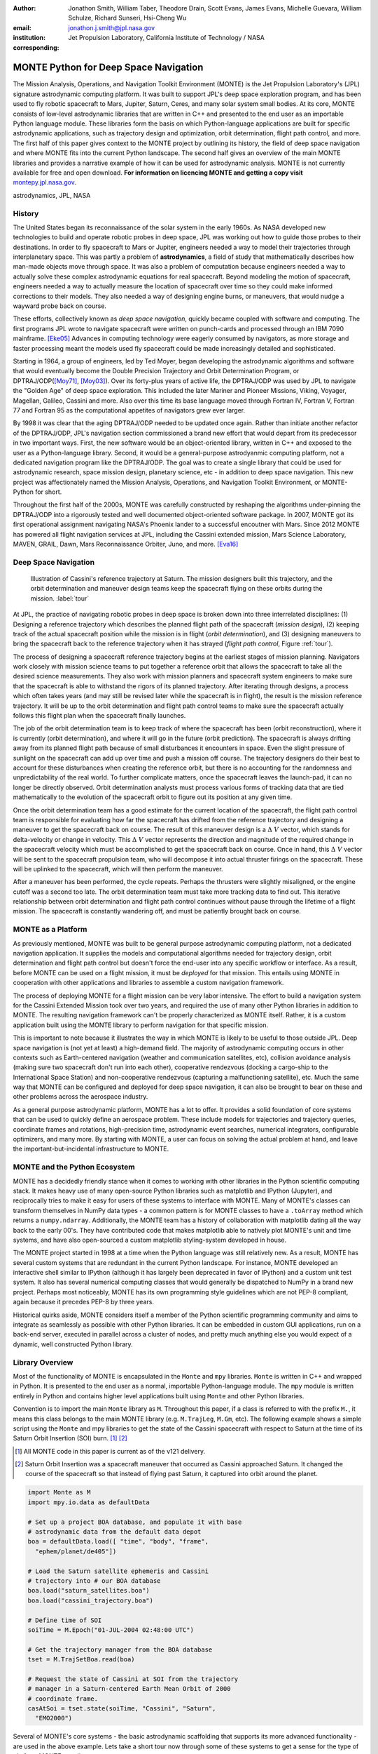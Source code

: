 :author: Jonathon Smith, William Taber, Theodore Drain, Scott Evans,
         James Evans, Michelle Guevara, William Schulze,
         Richard Sunseri, Hsi-Cheng Wu
:email: jonathon.j.smith@jpl.nasa.gov
:institution: Jet Propulsion Laboratory,
              California Institute of Technology / NASA
:corresponding:

--------------------------------------
MONTE Python for Deep Space Navigation
--------------------------------------

.. class:: abstract

The Mission Analysis, Operations, and Navigation Toolkit Environment
(MONTE) is the Jet Propulsion Laboratory's (JPL) signature astrodynamic
computing platform. It was built to support JPL's deep space exploration
program, and has been used to fly robotic spacecraft to Mars, Jupiter,
Saturn, Ceres, and many solar system small bodies. At its core, MONTE
consists of low-level astrodynamic libraries that are written in C++
and presented to the end user as an importable Python language module.
These libraries form the basis on which Python-language applications
are built for specific astrodynamic applications, such as trajectory
design and optimization, orbit determination, flight path control, and
more. The first half of this paper gives context to the MONTE project
by outlining its history, the field of deep space navigation and where
MONTE fits into the current Python landscape. The second half gives
an overview of the main MONTE libraries and provides a narrative
example of how it can be used for astrodynamic analysis. MONTE is not
currently available for free and open download. **For information on
licencing MONTE and getting a copy visit**
`montepy.jpl.nasa.gov <http://montepy.jpl.nasa.gov/>`_.

.. class:: keywords

   astrodynamics, JPL, NASA

History
-------

The United States began its reconnaissance of the solar system in the
early 1960s. As NASA developed new technologies to build and operate
robotic probes in deep space, JPL was working out how to guide those
probes to their destinations. In order to fly spacecraft to Mars or
Jupiter, engineers needed a way to model their trajectories through
interplanetary space. This was partly a problem of **astrodynamics**, a
field of study that mathematically describes how man-made objects move
through space. It was also a problem of computation because
engineers needed a way to actually solve these complex astrodynamic
equations for real spacecraft. Beyond modeling the motion of spacecraft,
engineers needed a way to actually measure the location of spacecraft
over time so they could make informed corrections to their models. They
also needed a way of designing engine burns, or maneuvers, that would
nudge a wayward probe back on course.

These efforts, collectively known as *deep space navigation*,
quickly became coupled with software and computing. The first
programs JPL wrote to navigate spacecraft were written on punch-cards
and processed through an IBM 7090 mainframe. [Eke05]_ Advances in
computing technology were eagerly consumed by navigators, as more
storage and faster processing meant the models used fly spacecraft
could be made increasingly detailed and sophisticated.

Starting in 1964, a group of engineers, led by Ted Moyer, began
developing the astrodynamic algorithms and software that would
eventually become the Double Precision Trajectory and Orbit
Determination Program, or DPTRAJ/ODP([Moy71]_, [Moy03]_). Over its
forty-plus years of active life, the DPTRAJ/ODP was used by JPL to
navigate the "Golden Age" of deep space exploration. This included the
later Mariner and Pioneer Missions, Viking, Voyager, Magellan, Galileo,
Cassini and more. Also over this time its base language moved through
Fortran IV, Fortran V, Fortran 77 and Fortran 95 as the computational
appetites of navigators grew ever larger.

By 1998 it was clear that the aging DPTRAJ/ODP needed to be updated
once again. Rather than initiate another refactor of the DPTRAJ/ODP,
JPL's navigation section commissioned a brand new effort that would
depart from its predecessor in two important ways. First, the new
software would be an object-oriented library, written in C++ and
exposed to the user as a Python-language library. Second, it would
be a general-purpose astrodyanmic computing platform, not a dedicated
navigation program like the DPTRAJ/ODP. The goal was to create a single
library that could be used for astrodynamic research, space mission
design, planetary science, etc - in addition to deep space navigation.
This new project was affectionately named the Mission Analysis,
Operations, and Navigation Toolkit Environment, or MONTE-Python for
short.

Throughout the first half of the 2000s, MONTE was carefully constructed
by reshaping the algorithms under-pinning the DPTRAJ/ODP into a
rigorously tested and well documented object-oriented software package.
In 2007, MONTE got its first operational assignment navigating NASA's
Phoenix lander to a successful encoutner with Mars. Since 2012 MONTE
has powered all flight navigation services at JPL, including the
Cassini extended mission, Mars Science Laboratory, MAVEN, GRAIL, Dawn,
Mars Reconnaissance Orbiter, Juno, and more. [Eva16]_

Deep Space Navigation
---------------------

.. figure:: figures/cassinitour.png

    Illustration of Cassini's reference trajectory at Saturn. The
    mission designers built this trajectory, and the orbit determination
    and maneuver design teams keep the spacecraft flying on these orbits
    during the mission. :label:`tour`

At JPL, the practice of navigating robotic probes in deep space is
broken down into three interrelated disciplines: (1) Designing a
reference trajectory which describes the planned flight path of the
spacecraft (*mission design*), (2) keeping track of the actual
spacecraft position while the mission is in flight (*orbit
determination*), and (3) designing maneuvers to bring the spacecraft
back to the reference trajectory when it has strayed (*flight path
control*, Figure :ref:`tour`).

The process of designing a spacecraft reference trajectory begins at
the earliest stages of mission planning. Navigators work closely
with mission science teams to put together a reference orbit that
allows the spacecraft to take all the desired science measurements.
They also work with mission planners and spacecraft system engineers
to make sure that the spacecraft is able to withstand the rigors of
its planned trajectory. After iterating through designs, a process
which often takes years (and may still be revised later while the
spacecraft is in flight), the result is the mission reference
trajectory. It will be up to the orbit determination and flight path
control teams to make sure the spacecraft actually follows this flight
plan when the spacecraft finally launches.

The job of the orbit determination team is to keep track of where the
spacecraft has been (orbit reconstruction), where it is currently
(orbit determination), and where it will go in the future (orbit
prediction). The spacecraft is always drifting away from its planned
flight path because of small disturbances it encounters in space. Even
the slight pressure of sunlight on the spacecraft can add up over time
and push a mission off course. The trajectory designers do their best
to account for these disturbances when creating the reference orbit,
but there is no accounting for the randomness and unpredictability of
the real world. To further complicate matters, once the spacecraft
leaves the launch-pad, it can no longer be directly observed. Orbit
determination analysts must process various forms of tracking data that
are tied mathematically to the evolution of the spacecraft orbit to
figure out its position at any given time.

Once the orbit determination team has a good estimate for the current
location of the spacecraft, the flight path control team is responsible
for evaluating how far the spacecraft has drifted from the reference
trajectory and designing a maneuver to get the spacecraft back on
course. The result of this maneuver design is a :math:`\Delta~V` vector,
which stands for delta-velocity or change in velocity. This
:math:`\Delta~V` vector represents the direction and magnitude of the
required change in the spacecraft velocity which must be accomplished
to get the spacecraft back on course. Once in hand, this
:math:`\Delta~V` vector will be sent to the spacecraft propulsion team,
who will decompose it into actual thruster firings on the spacecraft.
These will be uplinked to the spacecraft, which will then perform the
maneuver.

After a maneuver has been performed, the cycle repeats. Perhaps the
thrusters were slightly misaligned, or the engine cutoff was a second
too late. The orbit determination team must take more tracking data to
find out. This iterative relationship between orbit determination and
flight path control continues without pause through the lifetime of a
flight mission. The spacecraft is constantly wandering off, and must
be patiently brought back on course.

MONTE as a Platform
--------------------

As previously mentioned, MONTE was built to be general purpose
astrodynamic computing platform, not a dedicated navigation
application. It supplies the models and computational algorithms needed
for trajectory design, orbit determination and flight path control
but doesn't force the end-user into any specific workflow or
interface. As a result, before MONTE can be used on a flight mission,
it must be *deployed* for that mission. This entails using MONTE in
cooperation with other applications and libraries to assemble a custom
navigation framework.

The process of deploying MONTE for a flight mission can be very labor
intensive. The effort to build a navigation system for the Cassini
Extended Mission took over two years, and required the use of many
other Python libraries in addition to MONTE. The resulting navigation
framework can't be properly characterized as MONTE itself. Rather, it
is a custom application built using the MONTE library to perform
navigation for that specific mission.

This is important to note because it illustrates the way in which
MONTE is likely to be useful to those outside JPL. Deep space
navigation is (not yet at least) a high-demand field. The majority
of astrodynamic computing occurs in other contexts such as
Earth-centered navigation (weather and communication satellites, etc),
collision avoidance analysis (making sure two spacecraft don't run
into each other), cooperative rendezvous (docking a cargo-ship to the
International Space Station) and non-cooperative rendezvous (capturing
a malfunctioning satellite), etc. Much the same way that MONTE
can be configured and deployed for deep space navigation, it can
also be brought to bear on these and other problems across the
aerospace industry.

As a general purpose astrodynamic platform, MONTE has a lot
to offer. It provides a solid foundation of core systems that can
be used to quickly define an aerospace problem. These include models
for trajectories and trajectory queries, coordinate frames and
rotations, high-precision time, astrodynamic event searches, numerical
integrators, configurable optimizers, and many more. By starting with
MONTE, a user can focus on solving the actual problem at hand, and
leave the important-but-incidental infrastructure to MONTE.

MONTE and the Python Ecosystem
------------------------------

MONTE has a decidedly friendly stance when it comes to working with
other libraries in the Python scientific computing stack. It makes
heavy use of many open-source Python libraries such as matplotlib and
IPython (Jupyter), and reciprocally tries to make it easy for users
of these systems to interface with MONTE. Many of MONTE's classes
can transform themselves in NumPy data types - a common pattern is
for MONTE classes to have a ``.toArray`` method which returns a
``numpy.ndarray``. Additionally, the MONTE team has a history of
collaboration with matplotlib dating all the way back to the early
00's. They have contributed code that makes matplotlib able to
natively plot MONTE's unit and time systems, and have also
open-sourced a custom matplotlib styling-system developed in house.

The MONTE project started in 1998 at a time when the Python language
was still relatively new. As a result, MONTE has several custom systems that
are redundant in the current Python landscape. For instance, MONTE
developed an interactive shell similar to IPython (although it has
largely been deprecated in favor of IPython) and a custom unit test
system. It also has several numerical computing classes that would
generally be dispatched to NumPy in a brand new project. Perhaps
most noticeably, MONTE has its own programming style guidelines which
are not PEP-8 compliant, again because it precedes PEP-8 by three years.

Historical quirks aside, MONTE considers itself a member of
the Python scientific programming community and aims to integrate
as seamlessly as possible with other Python libraries. It can be
embedded in custom GUI applications, run on a back-end server,
executed in parallel across a cluster of nodes, and pretty much
anything else you would expect of a dynamic, well constructed
Python library.

Library Overview
----------------

Most of the functionality of MONTE is encapsulated in the ``Monte`` and
``mpy`` libraries. ``Monte`` is written in C++ and wrapped in Python.
It is presented to the end user as a normal, importable Python-language
module. The ``mpy`` module is written entirely in Python and contains
higher level applications built using ``Monte`` and other Python
libraries.

Convention is to import the main ``Monte`` library as ``M``. Throughout
this paper, if a class is referred to with the prefix ``M.``, it means
this class belongs to the main MONTE library (e.g. ``M.TrajLeg``,
``M.Gm``, etc). The following example shows a simple script using the
``Monte`` and mpy libraries to get the state of the Cassini spacecraft
with respect to Saturn at the time of its Saturn Orbit Insertion (SOI)
burn. [#]_ [#]_

.. [#] All MONTE code in this paper is current as of the v121 delivery.

.. [#] Saturn Orbit Insertion was a spacecraft maneuver that occurred
       as Cassini approached Saturn. It changed the course of the
       spacecraft so that instead of flying past Saturn, it captured
       into orbit around the planet.

.. code-block:: python

    import Monte as M
    import mpy.io.data as defaultData

    # Set up a project BOA database, and populate it with base
    # astrodynamic data from the default data depot
    boa = defaultData.load([ "time", "body", "frame",
      "ephem/planet/de405"])

    # Load the Saturn satellite ephemeris and Cassini
    # trajectory into # our BOA database
    boa.load("saturn_satellites.boa")
    boa.load("cassini_trajectory.boa")

    # Define time of SOI
    soiTime = M.Epoch("01-JUL-2004 02:48:00 UTC")

    # Get the trajectory manager from the BOA database
    tset = M.TrajSetBoa.read(boa)

    # Request the state of Cassini at SOI from the trajectory
    # manager in a Saturn-centered Earth Mean Orbit of 2000
    # coordinate frame.
    casAtSoi = tset.state(soiTime, "Cassini", "Saturn",
      "EMO2000")

Several of MONTE's core systems - the basic astrodynamic scaffolding
that supports its more advanced functionality - are used in the above
example. Lets take a short tour now through some of these systems to
get a sense for the type of platform MONTE supplies.


BOA
^^^

The Binary Object Archive (BOA) is MONTE's primary data management
system. Most MONTE classes that define concrete objects (for instance,
``M.Gm`` which defines the standard gravitational paramter for a
natural body, or ``M.FiniteBurn`` which defines a spacecraft burn)
are stored in BOA, and accessed by MONTE's astrodynamic functions from
BOA.

BOA is based on the binary XDR data format, which allows data to be
written-to and read-from binary on different operating systems and
using different transport layers (e.g. you can read and write locally
to your hard disk, or over a network connection).

The role that BOA plays in MONTE can perhaps be best understood as
"defining the universe" that MONTE's astrodynamic tools operate on.
In our example, we populated our "model universe" (e.g. our BOA
database) with time systems, natural body data, a planetary ephemeris,
the Cassini spacecraft trajectory, etc. We then asked MONTE's trajectory
manager (an astrodynamic tool) to examine this particular universe and
return the state of Cassini with respect to Saturn.

Default Data
^^^^^^^^^^^^

A standard MONTE installation comes with a collection of predefined,
publicly available astrodynamic datasets (the "default data depot").
These can be accessed and loaded into a BOA database via MONTE's
default data loader (``mpy.io.data``) and serve to help an analyst get a
"model universe" up and running quickly.

Time and Units
^^^^^^^^^^^^^^

MONTE has support for the Te, TDT, TAI, GPS, UTC, and UT1 time systems.
The primary class used for dealing with time is ``M.Epoch`` which
stores specific times and also allows a user to convert between
different time frames.

MONTE's unit system supports the notions of time, length, mass, and
angle. It has implemented operator overloading to allow unit
arithmetic, e.g. dividing a unit length by a unit time results in unit
velocity. Most functions that accept unit-quantities also check their
inputs for correctness, so supplying a unit length to a function that
expects unit time will raise an exception.

Trajectories
^^^^^^^^^^^^

MONTE models spacecraft and natural body trajectories in a number of
underlying formats; most of the differences involve how many data
points along the trajectory are actually stored, and how to
interpolate between these points. In addition, MONTE provides
conversion routines which allow some external trajectory formats to
be read and written (including NAIF "bsp" files, international "oem"
files).

The ``M.TrajSet`` class is MONTE's trajectory manager, and is
responsible for coordinating state requests between all of the
trajectories loaded into a given BOA database. It has access to
the coordinate frame system (described in the next section) allowing
it to make coordinate frame rotations when doing state queries. In fact,
most coordinate frame rotations in MONTE are accomplished by simply
requesting a state from ``M.TrajSet`` in the desired frame.

The general steps for building and using trajectories in MONTE are
illustrated in Figure :ref:`trajfig`.

.. figure:: figures/traj.png

   Dataflow through MONTE's trajectory system :label:`trajfig`

Coordinate Frames
^^^^^^^^^^^^^^^^^

The MONTE trajectory and coordinate frame systems are very analogous
and have a tight integration that enables powerful state requests.
Figure :ref:`trajcoordfig` illustrates these similarities and how the
two systems are integrated.

MONTE models coordinate frames in a number of underlying formats and
provides conversion routines which allow some external coordinate
frame formats to be read and written (including
NAIF "ck"files).

.. figure:: figures/traj_coord.png

   Cooperation between MONTE's trajectory and coordinate frame systems :label:`trajcoordfig`

Event Finding
^^^^^^^^^^^^^

MONTE allows a user to search through astrodynamic relationships in a
given BOA database in pursuit of particular events. For instance, the
``M.AltitudeEvent`` class allows a user to search for when a spacecraft
is within a certain altitude range from another body.

Numerical Integration
^^^^^^^^^^^^^^^^^^^^^

MONTE provides a framework for numerically integrating spacecraft and
natural body trajectories, subject to a set of force models such
as gravity, solar radiation pressure, atmospheric drag, etc. The
resulting trajectory has the Cartesian position and velocity of the
body over time, and optionally the partial derivatives of state
parameters with respect to parameters in the force models. A
walk-through of setting up MONTE's numerical integration system for a
simple gravitational propagation is shown in Figure :ref:`integfig`.

In addition to trajectories, MONTE also allows numerical integrations
of Mass, Coordinate Frames, Time and user defined equations.

.. figure:: figures/integ.png

   Overview of MONTE's numerical integration system. :label:`integfig`

Parameters and Partial Derivatives
^^^^^^^^^^^^^^^^^^^^^^^^^^^^^^^^^^

MONTE's parameter system supports the calculation of partial
derivatives for astrodynamic variables, which can then be used in
optimization and estimation. Every variable that belongs to the
parameter system is responsible for not only calculating its value,
but also its partial derivative with respect to any other parameters.
These partial derivatives are contained in a special set of classes
that employ operator overloading to correctly combine partial
derivatives under various mathematical operations. [Smi16]_

Example: Exploring bodies in motion
-----------------------------------

What follows is a narrated example of how MONTE can be used, in this
case interactively, to explore astrodynamic relationships. Generally,
MONTE is scripted or assembled into custom applications that solve
complex end-user problems. However, it is also useful as an
off-the-cuff exploratory tool as we will see below. The reader is
encouraged to walk through the example herself if she has access to
MONTE. If not, hopefully the example itself will give a sense for what
working with the MONTE library is like.

Examples are always more fun when you have a concrete goal you're
working toward. For this example, we will explore the Voyager 2
trajectory. We will identify the time and distance of the Uranus
planetary encounter, and also find the time periods where Voyager 2
was in solar conjunction. Along the way we will pause occasionally
to highlight various aspects of MONTEs core systems. Also, if our
exploration happens to turn up anything interesting (it will), we will
take some time to investigate what we find.

Voyager 2 Trajectory
^^^^^^^^^^^^^^^^^^^^

Lets start off by creating a BOA database and loading the default data
sets for planetary ephemerides (the trajectories of all the planets
in the solar system), coordinate frames, and body parameters like mass
and shape. We will also load in our Voyager 2 trajectory. [#]_

.. [#]
    JPL hosts two excellent websites for accessing trajectory data for
    natural solar system bodies and deep-space probes. The Horizons
    website (http://ssd.jpl.nasa.gov/horizons.cgi) is maintained by
    JPL's Solar System Dynamics group, and has an expansive and
    powerful webapp for getting ephemerides in a variety of formats.
    The Navigation and Ancillary Data Facility (NAIF) at JPL hosts the
    navigation section of NASA's Planetary Database System. At it's
    website (http://naif.jpl.nasa.gov/naif/data.html) you will find a
    host of downloadable binary navigation files, which can be used
    with the SPICE toolkit, and of course, with MONTE.

    For the following examples we will be using the Voyager 2
    spacecraft trajectory, which can be downloaded at
    http://naif.jpl.nasa.gov/pub/naif/VOYAGER/kernels/spk/. The file
    name at the time of this writing is
    "voyager_2.ST+1992_m05208u.merged.bsp", which we will shorten to
    just "voyager2.bsp" for ease of use.

.. code-block:: python

   In [1]: import Monte as M
   In [2]: import mpy.io.data as defaultData
   In [3]: boa = M.BoaLoad()
   In [4]: defaultData.loadInto( boa,
      ...:   ["ephem/planet/de405", "frame", "body"] )
   In [5]: boa.load( "voyager2.bsp" )

Now lets retrieve the trajectory manager (``M.TrajSet``) from the BOA.
We will use the BOA accessor ``M.TrajSetBoa`` to get a handle to the
``M.TrajSet`` itself. Once we have the manager in hand, we can list all
the trajectories that are on the BOA using the ``M.TrajSet.getAll``
method.

.. code-block:: python

   In [6]: traj = M.TrajSetBoa.read( boa )
   In [7]: traj.getAll()
   Out[7]: ['Mercury', 'Mercury Barycenter',
            'Venus', 'Venus Barycenter',
            'Earth', 'Earth Barycenter', 'Moon',
            'Mars', 'Mars Barycenter',
            'Jupiter Barycenter', 'Saturn Barycenter',
            'Uranus Barycenter', 'Neptune Barycenter',
            'Pluto Barycenter', 'Sun'
            'Solar System Barycenter', 'Voyager 2']

The list of bodies returned by ``M.TrajSet.getAll`` confirms that we
have successfully loaded our solar system and spacecraft. Lets kick
off our analysis by checking the span of our Voyager 2 trajectory, e.g.
the interval over which we have data. We can do this using the
``M.TrajSet.totalInterval`` method. *Note that if the trajectory has
been updated at the NAIF PDS website, the exact span you get may be
different than what is listed below.*

.. code-block:: python

   In [8]: traj.totalInterval( "Voyager 2" )
   Out[8]:
   TimeInterval(
      [ '20-AUG-1977 15:32:32.1830 ET',
        '05-JAN-2021 00:00:00.0000 ET' ],
   )


It looks like the trajectory starts just after launch in 1977, extends
through the present, and has predictions out into the future. We can
use our manager to request states at any time in this window. Lets find
the distance of Voyager 2 from Earth right now. We can use the
``M.Epoch.now`` static method to get the current time, and then use
our manager to request the state of Voyager 2 with respect to Earth at
this time.

.. code-block:: python

   In [11]: currentTime = M.Epoch.now()
   In [12]: vygrTwoNow = traj.state(currentTime,
       ...:   "Voyager 2", "Earth", "EME2000" )
   In [13]: vygrTwoNow
   Out[13]:
   State (km, km/sec)
   'Earth' -> 'Voyager 2' in 'EME2000'
   at '06-JUN-2014 19:58:35.1356 TAI'
   Pos:  4.358633010242671e+09 -7.411125552099214e+09
        -1.302731854689579e+10
   Vel: -2.415141211951430e+01  2.640692963340520e+00
        -1.128801136174438e+01

We used the ``M.TrajSet.state`` method to perform our query, which
required us to specify the time, target body, reference body, and
coordinate frame for the return state. Because ``M.TrajSet`` has a
global view of all the trajectories in our BOA, we can request states
with respect to any body for which we have a trajectory, for instance
Venus or Neptune.

.. code-block:: python

   In [14]: vygrTwoNowVenus = traj.state( currentTime,
       ...:   "Voyager 2", "Venus", "EME2000" )
   In [15]: vygrTwoNowVenus
   Out[15]:
   State (km, km/sec)
   'Venus' -> 'Voyager 2' in 'EME2000'
   at '06-JUN-2014 19:58:35.1356 TAI'
   Pos:  4.216416788778397e+09 -7.523453172910529e+09
        -1.306899257275581e+10
   Vel: -4.457126033807687e+00 -3.509301445530399e+01
        -2.760459587874612e+01

   In [17]: vygrTwoNowNeptune = traj.state(currentTime,
       ...:   "Voyager 2", "Neptune Barycenter", "EME2000" )
   In [18]: vygrTwoNowNeptune
   Out[18]:
   State (km, km/sec)
   'Neptune Barycenter' -> 'Voyager 2' in 'EME2000'
   at '06-JUN-2014 19:58:35.1356 TAI'
   Pos:  2.423407540346480e+08 -5.860459060720786e+09
        -1.229435420991246e+10
   Vel:  2.036299646730726e+00 -8.760646249684767e+00
        -1.606470435709401e+01

The ``M.TrajSet.state`` method returns an ``M.State`` object.
``M.State`` captures the relative position, velocity and acceleration
(or some subset) of one body with respect to another at a given time.
It has a number of methods that help with extracting and transforming
the information it contains. For instance, we can find the magnitude
of the distance from Earth to Voyager 2 like this.

.. code-block:: python

   In [26]: vygrTwoPoskm = vygrTwoNow.posMag()
   In [27]: vygrTwoPoskm
   Out[27]:  1.560876331389678e+10 * km

   In [28]: vygrTwoPoskm.convert( 'AU' )
   Out[28]: 104.33813824888766

When reading states from a trajectory you are often interested in
making repeated calls for the same body and center but at several
different times. ``M.TrajSet`` works fine for this application, but
if the target and center bodies don't change on repeated calls, some
optimizations can be made for better performance. The ``M.TrajQuery``
class is provided for this use case, and can be thought of as simply a
special case of ``M.TrajSet`` where the body and center are fixed for
every call.

.. code-block:: python

   In [29]: vygrTwoQuery =  M.TrajQuery( boa,
       ...:   "Voyager 2", "Earth", "EME2000" )
   In [31]: vygrTwoQuery.state( currentTime )
   Out[31]:
   State (km, km/sec)
   'Earth' -> 'Voyager 2' in 'EME2000'
   at '06-JUN-2014 19:58:35.1356 TAI'
   Pos:  4.358633010242671e+09 -7.411125552099214e+09
        -1.302731854689579e+10
   Vel: -2.415141211951430e+01  2.640692963340520e+00
        -1.128801136174438e+01


This can be useful when you are sampling states from a trajectory,
for instance to create a plot of an orbit.

Uranus Encounter
^^^^^^^^^^^^^^^^

We said earlier that ``M.TrajSet`` and ``M.CoordSet``, in their roles
as manager classes, have a global view of the trajectory and
coordinate systems. This high-level perspective allows them to work
with the *relationships* between different bodies and frames, a
capability we have so far used to get relative states between bodies.
However, there are certain specific relationships between bodies and
frames that can be of particular interest to an analyst. For instance,
identifying the time at which two bodies achieve their closest approach
(periapse) and the magnitude of that minimum distance can be an
important astrodynamic metric. We can certainly estimate these
quantities using trajectory queries, perhaps by plotting the relative
distance between two bodies and looking for the local minima.
However, MONTE provides us with infrastructure for searching through
various relationship-spaces and identifying some of these key events.
The ``M.EventSpec`` set of classes classes allow us to define the
type of event we are looking for and then search through the requisite
relationships to identify occurrences. The ``M.Event`` class is used to
report the relevant data associated with an occurrence. Lets see how
this works in practice.  We will use ``M.ApsisEvent`` (which is a
specific type of ``M.EventSpec``) to find the precise time and
distance of Voyager 2's closest approach with Uranus. The first step
is to define our ``M.ApsisEvent``.

.. code-block:: python

   In [6]: vygrTwoUranusQuery = M.TrajQuery( boa,
      ...:   "Voyager 2", "Uranus Barycenter", "EME2000" )
   In [7]: apsisSearch = M.ApsisEvent( vygrTwoUranusQuery,
      ...:   "PERIAPSIS" )

``M.ApsisEvent`` takes as its first argument an ``M.TrajQuery``
instance that is configured to return the state of our target body with
respect to the desired center (in this case, Voyager 2 with respect to
Uranus). The second argument specifies what type of apsis we are
looking for; this can be "PERIAPSIS", "APOAPSIS", or the catch-all
"ANY". Once the event type is defined, the ``M.ApsisEvent.search``
method can be called to perform the search and located the apses.
To call this method we need to provide a time interval to search over
and a search step size.

.. code-block:: python

   In [14]: searchInterval = M.TimeInterval(
       ...:   "01-JAN-1986 ET", "01-JAN-1987 ET" )
   In [15]: stepSize = 60 * sec
   In [16]: foundEvents = apsisSearch.search(
       ...:   searchInterval, stepSize )

The result of the search, which we have saved in the variable
``foundEvents``, is an ``M.EventSet`` container class. This container
has all the events found matching our event specification in the search
window. In our case, there should be only one close encounter with
Uranus, so there should be only a single event inside our
``M.EventSet``. However, if we were searching for the periapse of an
Earth orbiter this would contain every separate periapse occurrence in
the search window. ``M.EventSet`` has a number of useful methods for
sorting, filtering and returning events. However, since we should have
only one event (which we can confirm using the ``M.EventSet.size``
method) we can read it out directly from the first index.

.. code-block:: python

   In [17]: foundEvents.size()
   Out[17]: 1

   In [18]: uranusPeriapse = foundEvents[0]
   In [19]: uranusPeriapse
   Out[19]:
   Event:
   Spec : Periapsis Uranus Barycenter to Voyager 2
   Type : Periapsis
   Epoch: 24-JAN-1986 17:59:45.6473 ET
   Value:  1.071300446056250e+05 * km

Another relationship which can play a significant role in deep space
missions is the angular offset between the Earth-Sun line and
Earth-Spacecraft line (often referred to as the Sun-Earth-Probe (SEP)
angle). At low SEP values, the spacecraft appears very close to the
Sun from the vantage of Earth, requiring radio transmissions from Earth
to pass through the near-solar environment before reaching the
spacecraft. The highly-charged solar atmosphere can interfere with
the signals, which is why flight projects try to avoid performing
critical mission operations during periods of low-SEP (known as
"solar conjunction"). Lets set up an event search to find periods of
low-SEP for Voyager 2, from mission start through the end of our
trajectory data. We will do this using the ``M.AngleEvent`` event
specification class.

.. code-block:: python

   In [20]: sepSearch = M.AngleEvent(boa, "Sun", "Earth"
       ...:   "Voyager 2", 12 *deg, "BELOW")
   In [23]: searchWindow = traj.totalInterval("Voyager 2")
   In [25]: foundEvents = sepSearch.search(searchWindow,
       ...:   1 *hour)

We constructed our ``M.AngleEvent`` by defining the Sun-Earth-Probe
angle - we input the Sun for body one, the Earth as the vertex, and
Voyager 2 as body two. We also set twelve degrees as the angle of
interest, and instructed the specification to record periods "BELOW"
twelve degrees as an event. After running the search, we can once again
call the ``M.EventSet.size`` method to find how many low-SEP windows
we found. We can also use the ``M.EventSet.maxInterval`` and
``M.EventSet.minInterval`` methods to search for the largest and
smallest SEP windows, respectively.

.. code-block:: python

   In [26]: foundEvents.size()
   Out[26]: 15

   In [52]: foundEvents.maxInterval()
   Out[52]:
   Event:
   . . .
   Type : Angle below  1.200000000000000e+01 * deg
   Begin: 28-JUN-1978 07:34:09.7021 ET
   End  : 03-AUG-1978 05:22:28.3997 ET
   Value:  1.199999999999977e+01 * deg

   In [53]: foundEvents.minInterval()
   Out[53]:
   Event:
   . . .
   Type : Angle below  1.200000000000000e+01 * deg
   Begin: 31-DEC-1992 09:35:21.3322 ET
   End  : 07-JAN-1993 21:30:07.6066 ET
   Value:  1.199999999999999e+01 * deg

We can loop through all the events found in our search using Python
iterator syntax, and print out the time periods of each found
low-SEP region.

.. code-block:: python

   In [56]: for event in foundEvents:
       ...:    print event.interval()
       ...:
   TimeInterval(
      [ '28-JUN-1978 07:34:09.7021 ET',
        '03-AUG-1978 05:22:28.3997 ET' ],
   )
   TimeInterval(
      [ '29-JUL-1979 03:25:57.3664 ET',
        '31-AUG-1979 14:35:53.2033 ET' ],
   )

   . . .

   TimeInterval(
      [ '26-DEC-1991 13:45:23.6951 ET',
        '12-JAN-1992 23:46:40.4029 ET' ],
   )
   TimeInterval(
      [ '31-DEC-1992 09:35:21.3322 ET',
        '07-JAN-1993 21:30:07.6066 ET' ],
   )

It looks like low-SEP periods occur on a near-yearly basis, which makes
sense; as the Earth makes a complete rotation around the Sun, there is
bound to be a period of time when the Sun falls in the line-of-sight of
Voyager 2. Curiously though, the last found low-SEP region was in the
winter of 1992. After this time, the Sun no longer obscures the
Earth's view of Voyager 2 at all! We suspect that something must have
happened to the orbit of Voyager 2 sometime prior to 1992 to change
the annual low-SEP viewing geometry dynamic.

If Voyager 2 were to somehow leave the plane of the solar-system, the
Earth would have a constant unobstructed view of the spacecraft
permanently. Lets investigate this theory by looking at the distance of
Voyager 2 from the solar system ecliptic plane. We will do this by
setting up a trajectory query to return the state of Voyager 2 with
respect to the Sun in EMO2000 coordinates (the EMO2000 coordinate frame
measures Z with respect to the solar system plane). The Z-component of
the  position vector will then yield the offset from the ecliptic
plane. We will plot this distance over the course of the Voyager 2
mission to see how this distance evolves.

.. code-block:: python

   In [63]: eclipticQuery = M.TrajQuery(boa,
       ...:   "Voyager 2", "Sun", "EMO2000")
   In [64]: searchWindow
   Out[64]:
   TimeInterval(
      [ '20-AUG-1977 15:32:32.1830 ET',
        '05-JAN-2021 00:00:00.0000 ET' ],
   )

   In [65]: sampleTimes = M.Epoch.range(
       ...:   '21-AUG-1977 ET', '04-JAN-2021 ET', 1 *day)
   In [66]: z = []
   In [67]: for time in sampleTimes:
       ...:   state = eclipticQuery.state( time )
       ...:   z.append( state.pos()[2] )
       ...:
   In [68]: import mpylab
   In [69]: fig, ax = mpylab.subplots()
   In [70]: ax.plot( sampleTimes, z )
   In [71]: ax.set_xlabel( "Date" )
   In [72]: ax.set_ylabel(
       ...:   "Distance from Ecliptic Plane (Km)" )

The resulting plot should look similar to Figure :ref:`v2aturanus`.

.. figure:: figures/v2aturanus.png

    Distance in kilometers of Voyager 2 from the solar system
    ecliptic plane. :label:`v2aturanus`

Sure enough, it appears something happened in 1989 that caused
Voyager 2 to depart from the ecliptic plane. A quick glance at the
Wikipedia page for Voyager 2 confirms this, and reveals the cause of
this departure.

   *Voyager 2's closest approach to Neptune occurred on August 25,
   1989 ... Since the plane of the orbit of Triton is tilted
   significantly with respect to the plane of the ecliptic, through
   mid-course corrections, Voyager 2 was directed into a path several
   thousand miles over the north pole of Neptune ... The net and final
   effect on the trajectory of Voyager 2 was to bend its trajectory
   south below the plane of the ecliptic by about 30 degrees.*


Conclusion
----------

MONTE is the most powerful astrodynamic computing library in the world.
It has been extensively tested and verified by flying actual spacecraft
to destinations all over the solar system. As a platform, it has a lot
to offer anyone doing aerospace related computation, especially those
who love working with the Python language.

Acknowledgements
----------------

This work was carried out at the Jet Propulsion Laboratory,
California Institute of Technology, under a contract with the
National Aeronautics and Space Administration.

References
----------

.. [Ntr12] R. Sunseri, H.-C. Wu, S. Evans, J. Evans, T. Drain, and M. Guevara, *Mission Analysis, Operations, and
         Navigation Toolkit Environment (MONTE) Version 040*, NASA Tech Briefs , Vol. 36, No. 9, 2012.

.. [Moy71] T. Moyer, *Mathematical Formulation of the Double-Precision Orbit Determination Program (DPODP)*,
           TR 32-1527 Jet Propulsion Laboratory, Pasadena 1971.

.. [Moy03] T. Moyer, *Formulation for Observed and Computed Values of Deep Space Network Data Types for Navigation*,
         John-Wiley & Sons, Inc. Hoboken, Jew Jersey, 2003.

.. [Eke05] J. Ekelund, *History of the ODP at JPL*,
         Internal Document, Jet Propulsion Laboratory, Pasadena 2005.

.. [Smi16] J. Smith, *Distributed Parameter System for Optimization and Filtering in Astrodynamic Software*,
         26th AAS/AIAA Spaceflight Mechanics Meeting 2016 proceedings, Napa, CA.

.. [Eva16] S. Evans, *MONTE: The Next Generation of Mission Design & Navigation Software*,
         The 6th International Conference on Astrodynamics Tools and Techniques (ICATT) proceedings 2016, Darmstadt, Germany.

